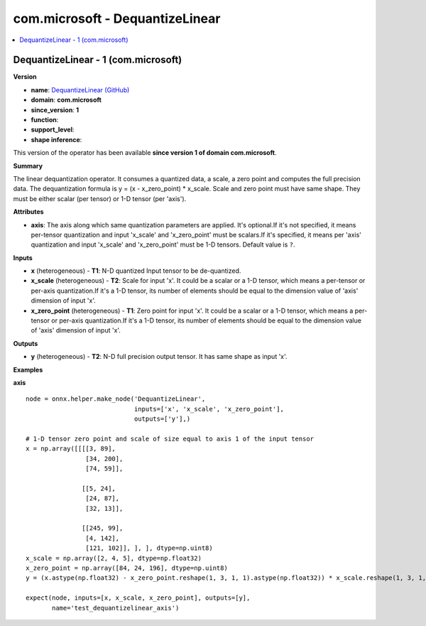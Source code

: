 
.. _l-onnx-doccom.microsoft-DequantizeLinear:

================================
com.microsoft - DequantizeLinear
================================

.. contents::
    :local:


.. _l-onnx-opcom-microsoft-dequantizelinear-1:

DequantizeLinear - 1 (com.microsoft)
====================================

**Version**

* **name**: `DequantizeLinear (GitHub) <https://github.com/onnx/onnx/blob/main/docs/Operators.md#com.microsoft.DequantizeLinear>`_
* **domain**: **com.microsoft**
* **since_version**: **1**
* **function**:
* **support_level**:
* **shape inference**:

This version of the operator has been available
**since version 1 of domain com.microsoft**.

**Summary**

The linear dequantization operator. It consumes a quantized data, a scale, a zero point and computes the full precision data.
The dequantization formula is y = (x - x_zero_point) * x_scale.
Scale and zero point must have same shape. They must be either scalar (per tensor) or 1-D tensor (per 'axis').

**Attributes**

* **axis**:
  The axis along which same quantization parameters are applied. It's
  optional.If it's not specified, it means per-tensor quantization and
  input 'x_scale' and 'x_zero_point' must be scalars.If it's
  specified, it means per 'axis' quantization and input 'x_scale' and
  'x_zero_point' must be 1-D tensors. Default value is ``?``.

**Inputs**

* **x** (heterogeneous) - **T1**:
  N-D quantized Input tensor to be de-quantized.
* **x_scale** (heterogeneous) - **T2**:
  Scale for input 'x'. It could be a scalar or a 1-D tensor, which
  means a per-tensor or per-axis quantization.If it's a 1-D tensor,
  its number of elements should be equal to the dimension value of
  'axis' dimension of input 'x'.
* **x_zero_point** (heterogeneous) - **T1**:
  Zero point for input 'x'. It could be a scalar or a 1-D tensor,
  which means a per-tensor or per-axis quantization.If it's a 1-D
  tensor, its number of elements should be equal to the dimension
  value of 'axis' dimension of input 'x'.

**Outputs**

* **y** (heterogeneous) - **T2**:
  N-D full precision output tensor. It has same shape as input 'x'.

**Examples**

**axis**

::

    node = onnx.helper.make_node('DequantizeLinear',
                                 inputs=['x', 'x_scale', 'x_zero_point'],
                                 outputs=['y'],)

    # 1-D tensor zero point and scale of size equal to axis 1 of the input tensor
    x = np.array([[[[3, 89],
                    [34, 200],
                    [74, 59]],

                   [[5, 24],
                    [24, 87],
                    [32, 13]],

                   [[245, 99],
                    [4, 142],
                    [121, 102]], ], ], dtype=np.uint8)
    x_scale = np.array([2, 4, 5], dtype=np.float32)
    x_zero_point = np.array([84, 24, 196], dtype=np.uint8)
    y = (x.astype(np.float32) - x_zero_point.reshape(1, 3, 1, 1).astype(np.float32)) * x_scale.reshape(1, 3, 1, 1)

    expect(node, inputs=[x, x_scale, x_zero_point], outputs=[y],
           name='test_dequantizelinear_axis')
